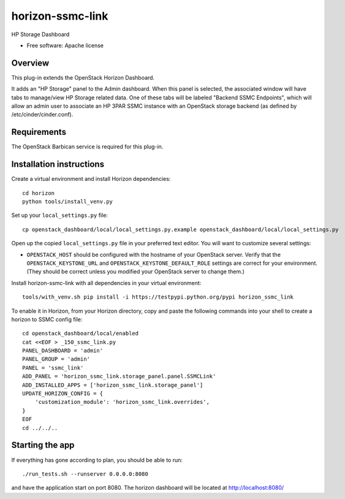 ===============================
horizon-ssmc-link
===============================

HP Storage Dashboard

* Free software: Apache license

Overview
---------

This plug-in extends the OpenStack Horizon Dashboard.

It adds an "HP Storage" panel to the Admin dashboard. When this panel is selected,
the associated window will have tabs to manage/view HP Storage related data. One of
these tabs will be labeled "Backend SSMC Endpoints", which will allow an admin user
to associate an HP 3PAR SSMC instance with an OpenStack storage backend (as defined
by /etc/cinder/cinder.conf).

Requirements
------------

The OpenStack Barbican service is required for this plug-in.


Installation instructions
-------------------------

Create a virtual environment and install Horizon dependencies::

    cd horizon
    python tools/install_venv.py

Set up your ``local_settings.py`` file::

    cp openstack_dashboard/local/local_settings.py.example openstack_dashboard/local/local_settings.py

Open up the copied ``local_settings.py`` file in your preferred text
editor. You will want to customize several settings:

-  ``OPENSTACK_HOST`` should be configured with the hostname of your
   OpenStack server. Verify that the ``OPENSTACK_KEYSTONE_URL`` and
   ``OPENSTACK_KEYSTONE_DEFAULT_ROLE`` settings are correct for your
   environment. (They should be correct unless you modified your
   OpenStack server to change them.)

Install horizon-ssmc-link with all dependencies in your virtual environment::

    tools/with_venv.sh pip install -i https://testpypi.python.org/pypi horizon_ssmc_link

To enable it in Horizon, from your Horizon directory, copy and paste the
following commands into your shell to create a horizon to SSMC config file::

    cd openstack_dashboard/local/enabled
    cat <<EOF > _150_ssmc_link.py
    PANEL_DASHBOARD = 'admin'
    PANEL_GROUP = 'admin'
    PANEL = 'ssmc_link'
    ADD_PANEL = 'horizon_ssmc_link.storage_panel.panel.SSMCLink'
    ADD_INSTALLED_APPS = ['horizon_ssmc_link.storage_panel']
    UPDATE_HORIZON_CONFIG = {
        'customization_module': 'horizon_ssmc_link.overrides',
    }
    EOF
    cd ../../..


Starting the app
----------------

If everything has gone according to plan, you should be able to run::

    ./run_tests.sh --runserver 0.0.0.0:8080

and have the application start on port 8080. The horizon dashboard will
be located at http://localhost:8080/
